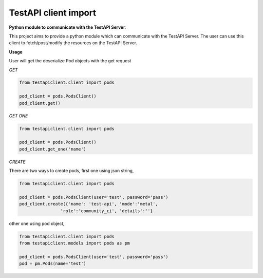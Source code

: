 .. This work is licensed under a Creative Commons Attribution 4.0 International License.
.. http://creativecommons.org/licenses/by/4.0
.. (c) 2017 ZTE Corp.

=====================
TestAPI client import
=====================

**Python module to communicate with the TestAPI Server**:

This project aims to provide a python module which can communicate with the TestAPI Server.
The user can use this client to fetch/post/modify the resources on the TestAPI Server.

**Usage**

User will get the deserialize Pod objects with the get request

*GET*

.. code-block:: shell

    from testapiclient.client import pods

    pod_client = pods.PodsClient()
    pod_client.get()

*GET ONE*

.. code-block:: shell

    from testapiclient.client import pods

    pod_client = pods.PodsClient()
    pod_client.get_one('name')

*CREATE*

There are two ways to create pods, first one using json string,

.. code-block:: shell

    from testapiclient.client import pods

    pod_client = pods.PodsClient(user='test', password='pass')
    pod_client.create({'name': 'test-api', 'mode':'metal',
                    'role':'community_ci', 'details':''}

other one using pod object,

.. code-block:: shell

    from testapiclient.client import pods
    from testapiclient.models import pods as pm

    pod_client = pods.PodsClient(user='test', password='pass')
    pod = pm.Pods(name='test')
